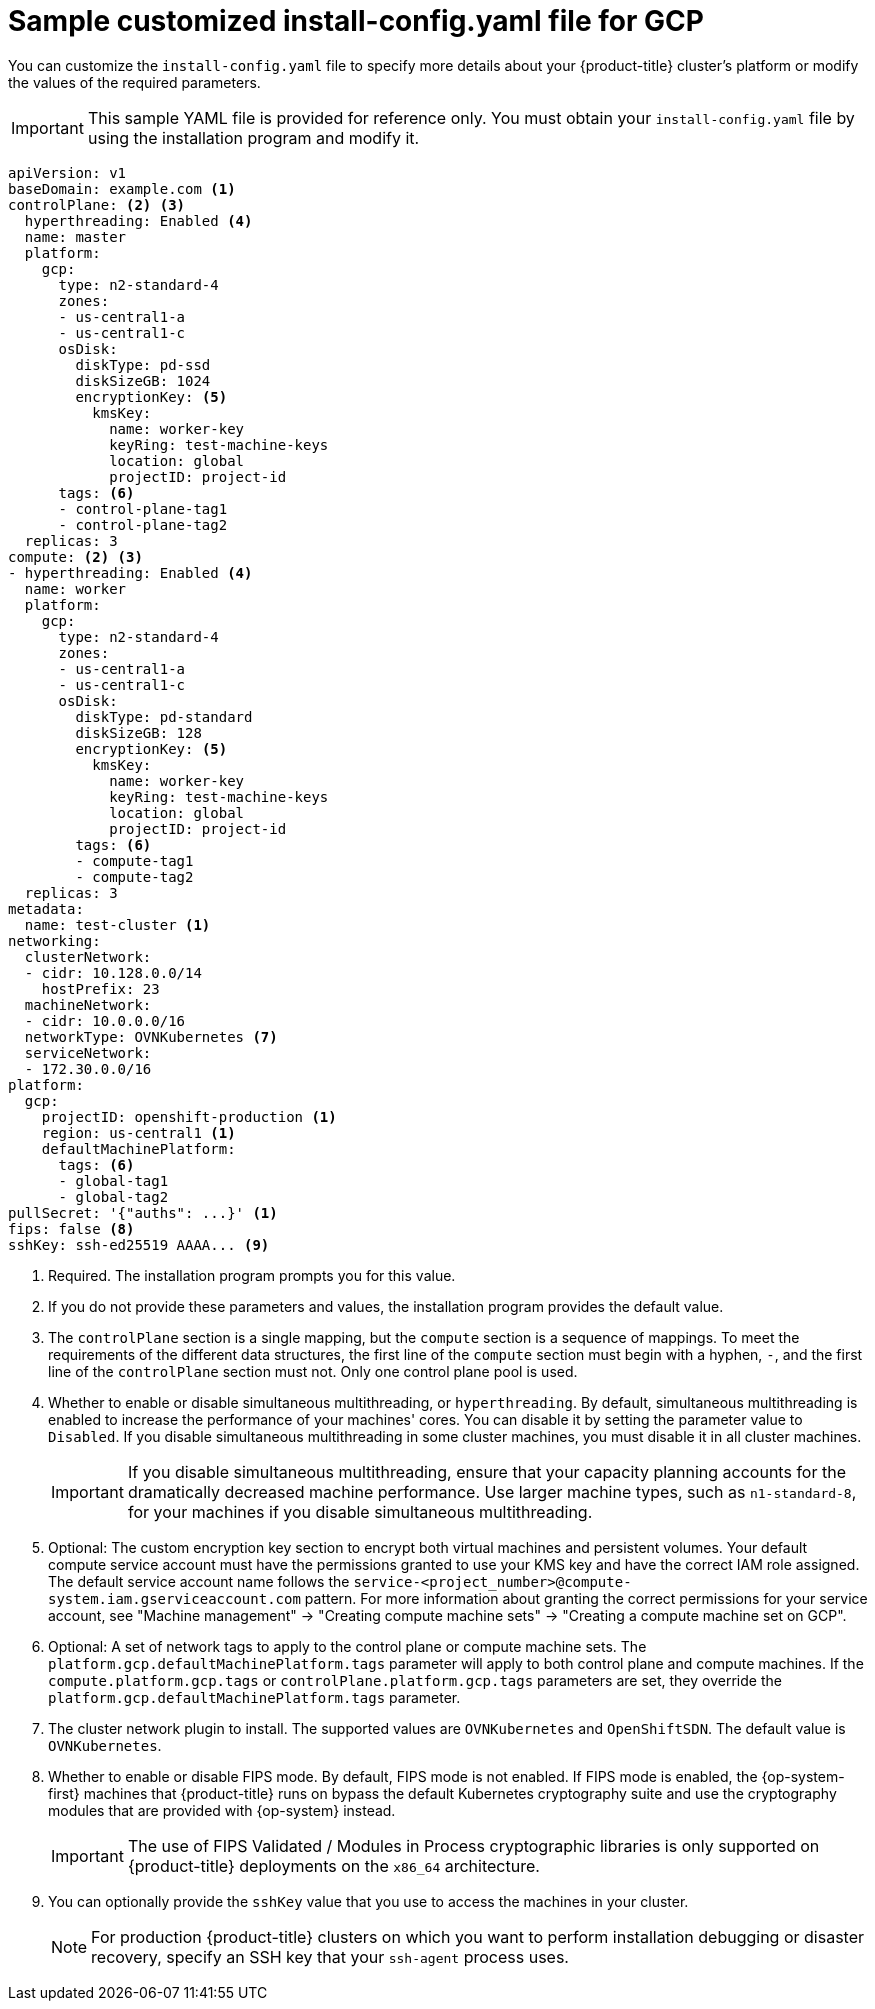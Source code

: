 // Module included in the following assemblies:
//
// * installing/installing_gcp/installing-gcp-customizations.adoc
// * installing/installing_gcp/installing-gcp-network-customizations.adoc
// * installing/installing_gcp/installing-gcp-vpc.adoc
// * installing/installing_gcp/installing-gcp-private.adoc
// * installing/installing_gcp/installing-restricted-networks-gcp-installer-provisioned.adoc

ifeval::["{context}" == "installing-gcp-network-customizations"]
:with-networking:
endif::[]
ifeval::["{context}" != "installing-gcp-network-customizations"]
:without-networking:
endif::[]
ifeval::["{context}" == "installing-gcp-vpc"]
:vpc:
endif::[]
ifeval::["{context}" == "installing-gcp-private"]
:private:
:vpc:
endif::[]
ifeval::["{context}" == "installing-restricted-networks-gcp-installer-provisioned"]
:restricted:
endif::[]

[id="installation-gcp-config-yaml_{context}"]
= Sample customized install-config.yaml file for GCP

You can customize the `install-config.yaml` file to specify more details about your {product-title} cluster's platform or modify the values of the required parameters.

[IMPORTANT]
====
This sample YAML file is provided for reference only. You must obtain your `install-config.yaml` file by using the installation program and modify it.
====

[source,yaml]
----
apiVersion: v1
baseDomain: example.com <1>
controlPlane: <2> <3>
  hyperthreading: Enabled <4>
  name: master
  platform:
    gcp:
      type: n2-standard-4
      zones:
      - us-central1-a
      - us-central1-c
      osDisk:
        diskType: pd-ssd
        diskSizeGB: 1024
        encryptionKey: <5>
          kmsKey:
            name: worker-key
            keyRing: test-machine-keys
            location: global
            projectID: project-id
      tags: <6>
      - control-plane-tag1
      - control-plane-tag2
  replicas: 3
compute: <2> <3>
- hyperthreading: Enabled <4>
  name: worker
  platform:
    gcp:
      type: n2-standard-4
      zones:
      - us-central1-a
      - us-central1-c
      osDisk:
        diskType: pd-standard
        diskSizeGB: 128
        encryptionKey: <5>
          kmsKey:
            name: worker-key
            keyRing: test-machine-keys
            location: global
            projectID: project-id
        tags: <6>
        - compute-tag1
        - compute-tag2
  replicas: 3
metadata:
  name: test-cluster <1>
ifdef::without-networking[]
networking:
endif::[]
ifdef::with-networking[]
networking: <2>
endif::[]
  clusterNetwork:
  - cidr: 10.128.0.0/14
    hostPrefix: 23
  machineNetwork:
  - cidr: 10.0.0.0/16
  networkType: OVNKubernetes <7>
  serviceNetwork:
  - 172.30.0.0/16
platform:
  gcp:
    projectID: openshift-production <1>
    region: us-central1 <1>
    defaultMachinePlatform:
      tags: <6>
      - global-tag1
      - global-tag2
ifdef::vpc,restricted[]
    network: existing_vpc <8>
    controlPlaneSubnet: control_plane_subnet <9>
    computeSubnet: compute_subnet <10>
endif::vpc,restricted[]
ifndef::restricted[]
pullSecret: '{"auths": ...}' <1>
endif::restricted[]
ifdef::restricted[]
pullSecret: '{"auths":{"<local_registry>": {"auth": "<credentials>","email": "you@example.com"}}}' <11>
endif::restricted[]
ifndef::vpc,restricted[]
ifndef::openshift-origin[]
fips: false <8>
sshKey: ssh-ed25519 AAAA... <9>
endif::openshift-origin[]
ifdef::openshift-origin[]
sshKey: ssh-ed25519 AAAA... <8>
endif::openshift-origin[]
endif::vpc,restricted[]
ifdef::vpc[]
ifndef::openshift-origin[]
fips: false <11>
sshKey: ssh-ed25519 AAAA... <12>
endif::openshift-origin[]
ifdef::openshift-origin[]
sshKey: ssh-ed25519 AAAA... <11>
endif::openshift-origin[]
endif::vpc[]
ifdef::restricted[]
ifndef::openshift-origin[]
fips: false <12>
sshKey: ssh-ed25519 AAAA... <13>
endif::openshift-origin[]
ifdef::openshift-origin[]
sshKey: ssh-ed25519 AAAA... <12>
endif::openshift-origin[]
endif::restricted[]
ifdef::private[]
ifndef::openshift-origin[]
publish: Internal <13>
endif::openshift-origin[]
ifdef::openshift-origin[]
publish: Internal <12>
endif::openshift-origin[]
endif::private[]
ifdef::restricted[]
ifndef::openshift-origin[]
additionalTrustBundle: | <14>
    -----BEGIN CERTIFICATE-----
    <MY_TRUSTED_CA_CERT>
    -----END CERTIFICATE-----
imageContentSources: <15>
- mirrors:
  - <local_registry>/<local_repository_name>/release
  source: quay.io/openshift-release-dev/ocp-release
- mirrors:
  - <local_registry>/<local_repository_name>/release
  source: quay.io/openshift-release-dev/ocp-v4.0-art-dev
endif::openshift-origin[]
ifdef::openshift-origin[]
additionalTrustBundle: | <13>
  -----BEGIN CERTIFICATE-----
  <MY_TRUSTED_CA_CERT>
  -----END CERTIFICATE-----
imageContentSources: <14>
- mirrors:
  - <local_registry>/<local_repository_name>/release
  source: quay.io/openshift-release-dev/ocp-release
- mirrors:
  - <local_registry>/<local_repository_name>/release
  source: quay.io/openshift-release-dev/ocp-v4.0-art-dev
endif::openshift-origin[]
endif::restricted[]
----
<1> Required. The installation program prompts you for this value.
<2> If you do not provide these parameters and values, the installation program provides the default value.
<3> The `controlPlane` section is a single mapping, but the `compute` section is a sequence of mappings. To meet the requirements of the different data structures, the first line of the `compute` section must begin with a hyphen, `-`, and the first line of the `controlPlane` section must not. Only one control plane pool is used.
<4> Whether to enable or disable simultaneous multithreading, or `hyperthreading`. By default, simultaneous multithreading is enabled to increase the performance of your machines' cores. You can disable it by setting the parameter value to `Disabled`. If you disable simultaneous multithreading in some cluster machines, you must disable it in all cluster machines.
+
[IMPORTANT]
====
If you disable simultaneous multithreading, ensure that your capacity planning accounts for the dramatically decreased machine performance. Use larger machine types, such as `n1-standard-8`, for your machines if you disable simultaneous multithreading.
====
<5> Optional: The custom encryption key section to encrypt both virtual machines and persistent volumes. Your default compute service account must have the permissions granted to use your KMS key and have the correct IAM role assigned. The default service account name follows the `service-<project_number>@compute-system.iam.gserviceaccount.com` pattern. For more information about granting the correct permissions for your service account, see "Machine management" -> "Creating compute machine sets" -> "Creating a compute machine set on GCP".
<6> Optional: A set of network tags to apply to the control plane or compute machine sets. The `platform.gcp.defaultMachinePlatform.tags` parameter will apply to both control plane and compute machines. If the `compute.platform.gcp.tags` or `controlPlane.platform.gcp.tags` parameters are set, they override the `platform.gcp.defaultMachinePlatform.tags` parameter.
<7> The cluster network plugin to install. The supported values are `OVNKubernetes` and `OpenShiftSDN`. The default value is `OVNKubernetes`.
ifdef::vpc,restricted[]
<8> Specify the name of an existing VPC.
<9> Specify the name of the existing subnet to deploy the control plane machines to. The subnet must belong to the VPC that you specified.
<10> Specify the name of the existing subnet to deploy the compute machines to. The subnet must belong to the VPC that you specified.
endif::vpc,restricted[]
ifdef::restricted[]
<11> For `<local_registry>`, specify the registry domain name, and optionally the port, that your mirror registry uses to serve content. For example, `registry.example.com` or `registry.example.com:5000`. For `<credentials>`, specify the base64-encoded user name and password for your mirror registry.
endif::restricted[]
ifdef::vpc[]
ifndef::openshift-origin[]
<11> Whether to enable or disable FIPS mode. By default, FIPS mode is not enabled. If FIPS mode is enabled, the {op-system-first} machines that {product-title} runs on bypass the default Kubernetes cryptography suite and use the cryptography modules that are provided with {op-system} instead.
+
[IMPORTANT]
====
The use of FIPS Validated / Modules in Process cryptographic libraries is only supported on {product-title} deployments on the `x86_64` architecture.
====
<12> You can optionally provide the `sshKey` value that you use to access the machines in your cluster.
endif::openshift-origin[]
ifdef::openshift-origin[]
<11> You can optionally provide the `sshKey` value that you use to access the machines in your cluster.
endif::openshift-origin[]
endif::vpc[]
ifdef::restricted[]
ifndef::openshift-origin[]
<12> Whether to enable or disable FIPS mode. By default, FIPS mode is not enabled. If FIPS mode is enabled, the {op-system-first} machines that {product-title} runs on bypass the default Kubernetes cryptography suite and use the cryptography modules that are provided with {op-system} instead.
+
[IMPORTANT]
====
The use of FIPS Validated / Modules in Process cryptographic libraries is only supported on {product-title} deployments on the `x86_64` architecture.
====
<13> You can optionally provide the `sshKey` value that you use to access the machines in your cluster.
endif::openshift-origin[]
ifdef::openshift-origin[]
<12> You can optionally provide the `sshKey` value that you use to access the machines in your cluster.
endif::openshift-origin[]
endif::restricted[]
ifndef::vpc,restricted[]
ifndef::openshift-origin[]
<8> Whether to enable or disable FIPS mode. By default, FIPS mode is not enabled. If FIPS mode is enabled, the {op-system-first} machines that {product-title} runs on bypass the default Kubernetes cryptography suite and use the cryptography modules that are provided with {op-system} instead.
+
[IMPORTANT]
====
The use of FIPS Validated / Modules in Process cryptographic libraries is only supported on {product-title} deployments on the `x86_64` architecture.
====
<9> You can optionally provide the `sshKey` value that you use to access the machines in your cluster.
endif::openshift-origin[]
ifdef::openshift-origin[]
<8> You can optionally provide the `sshKey` value that you use to access the machines in your cluster.
endif::openshift-origin[]
endif::vpc,restricted[]
+
[NOTE]
====
For production {product-title} clusters on which you want to perform installation debugging or disaster recovery, specify an SSH key that your `ssh-agent` process uses.
====
ifdef::private[]
ifndef::openshift-origin[]
<13> How to publish the user-facing endpoints of your cluster. Set `publish` to `Internal` to deploy a private cluster, which cannot be accessed from the internet. The default value is `External`.
endif::openshift-origin[]
ifdef::openshift-origin[]
<12> How to publish the user-facing endpoints of your cluster. Set `publish` to `Internal` to deploy a private cluster, which cannot be accessed from the internet. The default value is `External`.
endif::openshift-origin[]
endif::private[]
ifdef::restricted[]
ifndef::openshift-origin[]
<14> Provide the contents of the certificate file that you used for your mirror registry.
<15> Provide the `imageContentSources` section from the output of the command to mirror the repository.
endif::openshift-origin[]
ifdef::openshift-origin[]
<13> Provide the contents of the certificate file that you used for your mirror registry.
<14> Provide the `imageContentSources` section from the output of the command to mirror the repository.
endif::openshift-origin[]
endif::restricted[]

ifeval::["{context}" == "installing-gcp-network-customizations"]
:!with-networking:
endif::[]
ifeval::["{context}" != "installing-gcp-network-customizations"]
:!without-networking:
endif::[]
ifeval::["{context}" == "installing-gcp-vpc"]
:!vpc:
endif::[]
ifeval::["{context}" == "installing-gcp-private"]
:!private:
:!vpc:
endif::[]
ifeval::["{context}" == "installing-restricted-networks-gcp-installer-provisioned"]
:!restricted:
endif::[]
